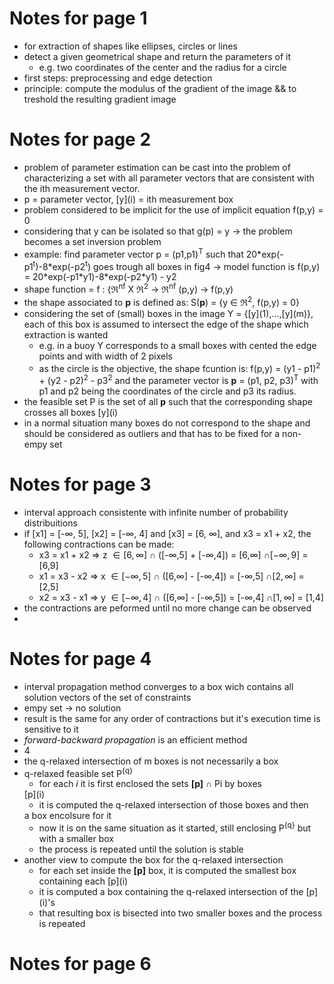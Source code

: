 #+INTERLEAVE_PDF: /home/birromer/papers/pdfs/paper_hough.pdf
* Notes for page 1
  :PROPERTIES:
  :interleave_page_note: 1
  :END:
  - for extraction of shapes like ellipses, circles or lines
  - detect a given geometrical shape and return the parameters of it
    - e.g. two coordinates of the center and the radius for a circle
  - first steps: preprocessing and edge detection
  - principle: compute the modulus of the gradient of the image && to
    treshold the resulting gradient image

* Notes for page 2
  :PROPERTIES:
  :interleave_page_note: 2
  :END:
  - problem of parameter estimation can be cast into the problem of
    characterizing a set with all parameter vectors that are
    consistent with the ith measurement vector.
  - p = parameter vector, [y](i) = ith measurement box
  - problem considered to be implicit for the use of implicit equation
    f(p,y) = 0
  - considering that y can be isolated so that g(p) = y -> the problem
    becomes a set inversion problem
  - example: find parameter vector p = (p1,p1)^T such that
    20*exp(-p1^t)-8*exp(-p2^t) goes trough all boxes in fig4 -> model
    function is f(p,y) = 20*exp(-p1*y1)-8*exp(-p2*y1) - y2
  - shape function = f : {\real^nf X \real^2 -> \real^nf
                          (p,y)   -> f(p,y)
  - the shape associated to *p* is defined as: S(*p*) = {y \in \real^2, f(p,y) =
    0}
  - considering the set of (small) boxes in the image Y  =
    {[y](1),...,[y](m)}, each of this box is assumed to intersect the
    edge of the shape which extraction is wanted
    - e.g. in a buoy Y corresponds to a small boxes with cented the
      edge points and with width of 2 pixels
    - as the circle is the objective, the shape fcuntion is: f(p,y) =
      (y1 - p1)^2 + (y2 - p2)^2 - p3^2 and the parameter vector is *p* =
      (p1, p2, p3)^T with p1 and p2 being the coordinates of the circle
      and p3 its radius.
  - the feasible set P is the set of all *p* such that the
      corresponding shape crosses all boxes [y](i)
  - in a normal situation many boxes do not correspond to the shape
    and should be considered as outliers and that has to be fixed for
    a non-empy set
* Notes for page 3
  :PROPERTIES:
  :interleave_page_note: 3
  :END:
  -  interval approach consistente with infinite number of probability
    distribuitions
  - if [x1] = [-\infty, 5], [x2] = [-\infty, 4] and [x3] = [6, \infty], and x3 = x1 +
    x2, the following contractions can be made:
    - x3 = x1 + x2 \Rightarrow z \in [6,\infty]  \cap ([-\infty,5] + [-\infty,4]) = [6,\infty]  \cap [-\infty, 9] = [6,9]
    - x1 = x3 - x2 \Rightarrow x \in [-\infty,5] \cap ([6,\infty]  - [-\infty,4]) = [-\infty,5] \cap [2,\infty] = [2,5]
    - x2 = x3 - x1 \Rightarrow y \in [-\infty,4] \cap ([6,\infty]  - [-\infty,5]) = [-\infty,4] \cap [1,\infty] = [1,4]
  - the contractions are peformed until no more change can be observed
  - 
* Notes for page 4
  :PROPERTIES:
  :interleave_page_note: 4
  :END:
  - interval propagation method converges to a box wich contains all
    solution vectors of the set of constraints
  - empy set \rightarrow no solution
  - result is the same for any order of contractions but it's
    execution time is sensitive to it
  - /forward-backward propagation/ is an efficient method
  - 4
  - the q-relaxed intersection of m boxes is not necessarily a box
  - q-relaxed feasible set P^{{q}}
    - for each /i/ it is first enclosed the sets *[p]* \cap Pi by boxes
   [p](i)
    - it is computed the q-relaxed intersection of those boxes and then
    a box encolsure for it
    - now it is on the same situation as it started, still enclosing
     P^{{q}} but with a smaller box
    - the process is repeated until the solution is stable
  - another view to compute the box for the q-relaxed intersection
    - for each set inside the *[p]* box, it is computed the smallest box
      containing each [p](i)
    - it is computed a box containing the q-relaxed intersection of
      the [p](i)'s 
    - that resulting box is bisected into two smaller boxes and the
      process is repeated
* Notes for page 6
  :PROPERTIES:
  :interleave_page_note: 6
  :END:
